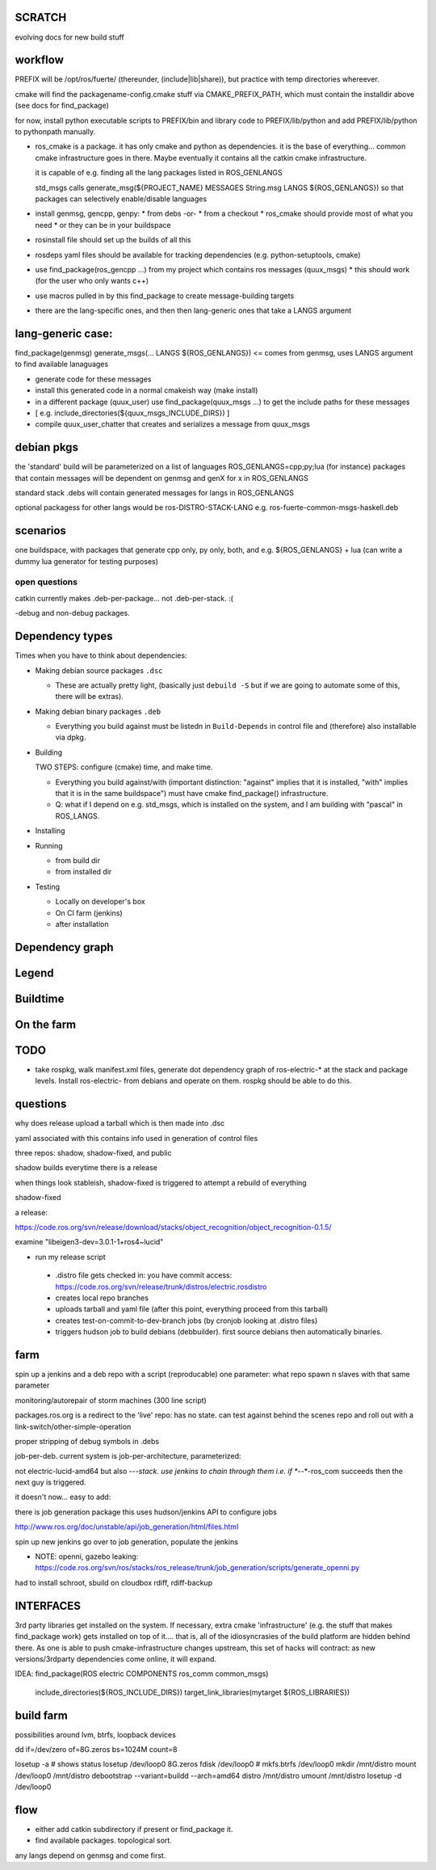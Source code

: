 
SCRATCH
-------

evolving docs for new build stuff



workflow
--------

PREFIX will be /opt/ros/fuerte/  (thereunder, (include|lib|share)), but practice
with temp directories whereever.

cmake will find the packagename-config.cmake stuff via
CMAKE_PREFIX_PATH, which must contain the installdir above (see docs
for find_package)

for now, install python executable scripts to PREFIX/bin and library
code to PREFIX/lib/python and add PREFIX/lib/python to pythonpath
manually.

* ros_cmake is a package.  it has only cmake and python as
  dependencies.  it is the base of everything... common cmake
  infrastructure goes in there.  Maybe eventually it contains all the
  catkin cmake infrastructure.

  it is capable of e.g. finding all the lang packages listed in
  ROS_GENLANGS

  std_msgs calls generate_msg(${PROJECT_NAME} MESSAGES String.msg LANGS ${ROS_GENLANGS})
  so that packages can selectively enable/disable languages

* install genmsg, gencpp, genpy:
  * from debs -or-
  * from a checkout
  * ros_cmake should provide most of what you need
  * or they can be in your buildspace

* rosinstall file should set up the builds of all this
* rosdeps yaml files should be available for tracking dependencies (e.g. python-setuptools, cmake)

* use find_package(ros_gencpp ...) from my project which contains ros messages (quux_msgs)
  * this should work (for the user who only wants c++)
* use macros pulled in by this find_package to create message-building targets
* there are the lang-specific ones, and then then lang-generic ones that take a LANGS argument

lang-generic case:
------------------
find_package(genmsg)
generate_msgs(... LANGS ${ROS_GENLANGS}) <= comes from genmsg, uses LANGS argument to find available lanaguages

* generate code for these messages
* install this generated code in a normal cmakeish way (make install)
* in a different package (quux_user) use find_package(quux_msgs ...) to get the include paths for these messages
*  [ e.g. include_directories(${quux_msgs_INCLUDE_DIRS}) ]
* compile quux_user_chatter that creates and serializes a message from quux_msgs



debian pkgs
-----------

the 'standard' build will be parameterized on a list of languages ROS_GENLANGS=cpp;py;lua (for instance)
packages that contain messages will be dependent on genmsg and genX for x in ROS_GENLANGS

standard stack .debs will contain generated messages for langs in ROS_GENLANGS

optional packagess for other langs would be ros-DISTRO-STACK-LANG e.g. ros-fuerte-common-msgs-haskell.deb

scenarios
---------

one buildspace, with packages that generate cpp only, py only, both, and e.g. ${ROS_GENLANGS} + lua
(can write a dummy lua generator for testing purposes)


open questions
==============

catkin currently makes .deb-per-package... not .deb-per-stack.  :(

-debug and non-debug packages.

Dependency types
----------------

Times when you have to think about dependencies:

* Making debian source packages ``.dsc``

  * These are actually pretty light, (basically just ``debuild -S``
    but if we are going to automate some of this, there will be
    extras).

* Making debian binary packages ``.deb``

  * Everything you build against must be listedn in ``Build-Depends``
    in control file and (therefore) also installable via dpkg.

* Building

  TWO STEPS:  configure (cmake) time, and make time.

  * Everything you build against/with (important distinction:
    "against" implies that it is installed, "with" implies that it is
    in the same buildspace") must have cmake find_package()
    infrastructure.

  * Q: what if I depend on e.g. std_msgs, which is installed on the
    system, and I am building with "pascal" in ROS_LANGS.

* Installing

* Running

  * from build dir
  * from installed dir

* Testing

  * Locally on developer's box
  * On CI farm (jenkins)
  * after installation

Dependency graph
----------------

Legend
------



.. graphviz::

     digraph legend {
           rankdir=LR
           node [shape=box, style=filled, color="#aaaaff"] "environment variable";
           node [shape=box, style=filled, color="#aaffaa"] "system ROS packages";
           node [shape=box, style=filled, color="#ffaaaa"] "developer ROS packages";
           node [shape=box, style=filled, color="#ffffaa"] "debian packages";
     }

Buildtime
---------

.. graphviz::

   digraph ros_build_mechanisms {

        rankdir=BT

        // environment variables:  build parameters
	node [shape = box, style=filled, color="#aaaaff"]; ROS_LANGS

        // packages
	node [shape = box, style=filled, color="#aaffaa"]; rosbuild genmsg gencpp genpy;

        node [shape = box, style=filled, color="#ffffaa"]; cmake python
        node [shape = box, style=filled, color="#ffaaaa"]; roscpp std_msgs geometry_msgs

        rosbuild -> cmake;
        rosbuild -> python;

        genmsg-> ROS_LANGS;
        genmsg -> rosbuild;
        ROS_LANGS -> genpy [style=dotted];
        ROS_LANGS -> gencpp [style=dotted];

        gencpp -> rosbuild;
        genpy -> rosbuild;
        std_msgs -> genmsg;
        std_msgs -> rosbuild;

        geometry_msgs -> genmsg;
        geometry_msgs -> rosbuild;

        roscpp -> rosbuild;

        quux_msgs -> genmsg;
        quux_msgs -> std_msgs;
        quux_nodes -> quux_msgs;
        quux_nodes -> rosbuild;
        quux_nodes -> roscpp;

   }

On the farm
-----------

.. graphviz::

   digraph ros_end_to_end {

   job_generation [ label="job_generation \n(https://code.ros.org/svn/ros/stacks/ros_release/trunk/job_generation/)"];
   rosdistro_file [ label=".rosdistro \n(https://code.ros.org/svn/release/trunk/distros/electric.rosdistro)"];

   each_stack [ label="each stack" ];
   dependee_stack0 [ label="dependee stack0" ];
   dependee_stack1 [ label="dependee stack1" ];
   "ros-electric deb repo" -> each_stack;
   each_stack -> dependee_stack0;
   each_stack -> dependee_stack1;
   "ros-electric deb repo" -> rosdistro_file;
   "ros-electric deb repo" -> hudson_jobs;
   hudson_jobs -> job_generation;
   job_generation -> rosdistro_file;
   hudson_jobs -> hudson_helper;

   }

TODO
----

* take rospkg, walk manifest.xml files, generate dot dependency graph
  of ros-electric-* at the stack and package levels.  Install
  ros-electric- from debians and operate on them.  rospkg should be
  able to do this.


questions
---------

why does release upload a tarball which is then made into .dsc

yaml associated with this contains info used in generation of control files



three repos:  shadow, shadow-fixed, and public

shadow builds everytime there is a release

when things look stableish, shadow-fixed is triggered to attempt a rebuild of everything

shadow-fixed

a release:

https://code.ros.org/svn/release/download/stacks/object_recognition/object_recognition-0.1.5/

examine "libeigen3-dev=3.0.1-1+ros4~lucid"


* run my release script
 * .distro file gets checked in: you have commit access: https://code.ros.org/svn/release/trunk/distros/electric.rosdistro
 * creates local repo branches
 * uploads tarball and yaml file (after this point, everything proceed from this tarball)
 * creates test-on-commit-to-dev-branch jobs (by cronjob looking at .distro files)
 * triggers hudson job to build debians (debbuilder).  first source debians then automatically binaries.




farm
----

spin up a jenkins and a deb repo with a script (reproducable)
one parameter:  what repo
spawn n slaves with that same parameter

monitoring/autorepair of storm machines (300 line script)

packages.ros.org is a redirect to the 'live' repo: has no state.  can
test against behind the scenes repo and roll out with a
link-switch/other-simple-operation

proper stripping of debug symbols in .debs

job-per-deb.  current system is job-per-architecture, parameterized:

not electric-lucid-amd64 but also *-*-*-stack.  use jenkins to chain
through them i.e. if *-*-*-ros_com succeeds then the next guy is
triggered.

it doesn't now...   easy to add:

there is  job generation package  this uses hudson/jenkins API to configure jobs

http://www.ros.org/doc/unstable/api/job_generation/html/files.html




spin up new jenkins
go over to job generation, populate the jenkins

* NOTE:  openni, gazebo leaking:   https://code.ros.org/svn/ros/stacks/ros_release/trunk/job_generation/scripts/generate_openni.py

had to install schroot, sbuild on cloudbox
rdiff, rdiff-backup

INTERFACES
----------

3rd party libraries get installed on the system.  If necessary, extra
cmake 'infrastructure' (e.g. the stuff that makes find_package work)
gets installed on top of it.... that is, all of the idiosyncrasies of
the build platform are hidden behind there.  As one is able to push
cmake-infrastructure changes upstream, this set of hacks will
contract: as new versions/3rdparty dependencies come online, it will
expand.

IDEA:  find_package(ROS electric COMPONENTS ros_comm common_msgs)

       include_directories(${ROS_INCLUDE_DIRS})
       target_link_libraries(mytarget ${ROS_LIBRARIES})

build farm
----------

possibilities around lvm, btrfs, loopback devices

dd if=/dev/zero of=8G.zeros bs=1024M count=8

losetup -a # shows status
losetup /dev/loop0 8G.zeros
fdisk /dev/loop0 #
mkfs.btrfs /dev/loop0
mkdir /mnt/distro
mount /dev/loop0 /mnt/distro
debootstrap --variant=buildd --arch=amd64 distro /mnt/distro
umount /mnt/distro
losetup -d /dev/loop0



flow
----

* either add catkin subdirectory if present or find_package it.
* find available packages.  topological sort.  
any langs depend on genmsg and come first.

